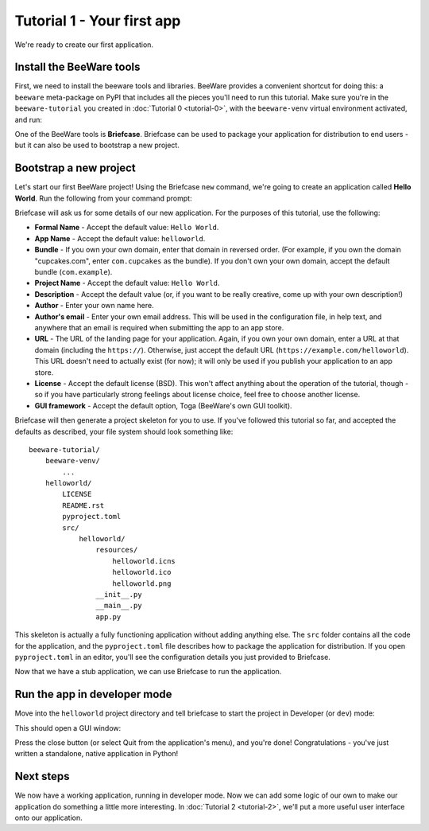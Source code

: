 ===========================
Tutorial 1 - Your first app
===========================

We're ready to create our first application.

Install the BeeWare tools
=========================

First, we need to install the beeware tools and libraries. BeeWare provides a
convenient shortcut for doing this: a ``beeware`` meta-package on PyPI that
includes all the pieces you'll need to run this tutorial. Make sure you're in
the ``beeware-tutorial`` you created in :doc:`Tutorial 0 <tutorial-0>`, with
the ``beeware-venv`` virtual environment activated, and run:

.. tabs::

  .. group-tab:: macOS

    .. code-block:: bash

      (beeware-venv) $ python -m pip install beeware

  .. group-tab:: Linux

    .. code-block:: bash

      (beeware-venv) $ python -m pip install beeware

    .. admonition:: Possible errors during installation

        If you see errors during installation, it's almost certainly because
        some of the system requirements haven't been installed. Make sure you
        have :ref:`installed all the platform pre-requisistes
        <install-dependencies>`.

  .. group-tab:: Windows

    .. code-block:: doscon

      (beeware-venv)C:\...>python -m pip install beeware

    .. admonition:: Possible errors during installation

        If you're using a more recent version of Python (3.8+), installing the
        ``beeware`` package may raise an error. This will usually manifest as:

        .. code-block:: doscon

                Traceback (most recent call last):
                  File "<string>", line 1, in <module>
                  File "C:\...\Local\Temp\pip-install-ytuu_37_\pythonnet\setup.py", line 18, in <module>
                    from wheel import bdist_wheel
                ModuleNotFoundError: No module named 'wheel'
                ----------------------------------------
            ERROR: Command errored out with exit status 1: python setup.py egg_info Check the logs for full command output.

        Depending on the specifics of your environment, it might also manifest
        as a report that includes the following:

        .. code-block:: doscon

              Building wheel for pythonnet (setup.py) ... error
              ERROR: Command errored out with exit status 1:
              ...
                File "c:\...\Local\Programs\Python\Python38\lib\subprocess.py", line 364, in check_call
                  raise CalledProcessError(retcode, cmd)
              subprocess.CalledProcessError: Command '['...\\python.exe', 'tools\\geninterop\\geninterop.py', 'src\\runtime\\interop38.cs']' returned non-zero exit status 1.
              ----------------------------------------
              ERROR: Failed building wheel for pythonnet
              Running setup.py clean for pythonnet
            Failed to build pythonnet

        This is caused because the ``beeware`` package has dependencies, and on
        Windows, one of those dependencies is `Python for .NET
        <http://pythonnet.github.io/>`__. Python for .NET isn't a pure Python
        package - it contains C# modules that need to be compiled. The Python
        for .NET team publishes pre-compiled versions of these modules, but
        they sometimes lag behind in support of more recent versions of Python.

        If you get this error, you have three options:

         1. Use an older version of Python. Check the `pythonnet entry on
            PyPI <https://pypi.org/project/pythonnet/>`__ to see the versions
            of Python currently supported by Python for .NET.

         2. Configure your environment to support compiling Python for .NET.
            This is a moderately complex process, and will require you to have
            Visual Studio. See `the Python for .NET wiki
            <https://github.com/pythonnet/pythonnet/wiki/Installation>`__ for
            details.

         3. Install an unofficial compiled wheel. The Python for .NET team
            suggests `this collection of wheels
            <https://www.lfd.uci.edu/~gohlke/pythonlibs/#pythonnet>`__ as a
            possible source. The `.whl` file can be installed with
            ``python -m pip install somefile.whl``; you should then be able to
            re-run ``python -m pip install --pre beeware``.

One of the BeeWare tools is **Briefcase**. Briefcase can be used to package
your application for distribution to end users - but it can also be used to
bootstrap a new project.

Bootstrap a new project
=======================

Let's start our first BeeWare project!  Using the Briefcase ``new`` command,
we're going to create an application called **Hello World**. Run the following
from your command prompt:

.. tabs::

  .. group-tab:: macOS

    .. code-block:: bash

      (beeware-venv) $ briefcase new

  .. group-tab:: Linux

    .. code-block:: bash

      (beeware-venv) $ briefcase new

  .. group-tab:: Windows

    .. code-block:: doscon

      (beeware-venv) C:\...>briefcase new

Briefcase will ask us for some details of our new application. For the
purposes of this tutorial, use the following:

* **Formal Name** - Accept the default value: ``Hello World``.

* **App Name** - Accept the default value: ``helloworld``.

* **Bundle** - If you own your own domain, enter that domain in reversed order.
  (For example, if you own the domain "cupcakes.com", enter ``com.cupcakes``
  as the bundle). If you don't own your own domain, accept the default bundle
  (``com.example``).

* **Project Name** - Accept the default value: ``Hello World``.

* **Description** - Accept the default value (or, if you want to be really
  creative, come up with your own description!)

* **Author** - Enter your own name here.

* **Author's email** - Enter your own email address. This will be used in the
  configuration file, in help text, and anywhere that an email is required
  when submitting the app to an app store.

* **URL** - The URL of the landing page for your application. Again, if you own
  your own domain, enter a URL at that domain (including the ``https://``).
  Otherwise, just accept the default URL (``https://example.com/helloworld``).
  This URL doesn't need to actually exist (for now); it will only be used if
  you publish your application to an app store.

* **License** - Accept the default license (BSD). This won't affect
  anything about the operation of the tutorial, though - so if you have
  particularly strong feelings about license choice, feel free to choose
  another license.

* **GUI framework** - Accept the default option, Toga (BeeWare's own GUI
  toolkit).

Briefcase will then generate a project skeleton for you to use. If you've
followed this tutorial so far, and accepted the defaults as described, your
file system should look something like::

    beeware-tutorial/
        beeware-venv/
            ...
        helloworld/
            LICENSE
            README.rst
            pyproject.toml
            src/
                helloworld/
                    resources/
                        helloworld.icns
                        helloworld.ico
                        helloworld.png
                    __init__.py
                    __main__.py
                    app.py

This skeleton is actually a fully functioning application without adding
anything else. The ``src`` folder contains all the code for the application,
and the ``pyproject.toml`` file describes how to package the application for
distribution. If you open ``pyproject.toml`` in an editor, you'll see the
configuration details you just provided to Briefcase.

Now that we have a stub application, we can use Briefcase to run the
application.

Run the app in developer mode
=============================

Move into the ``helloworld`` project directory and tell briefcase to start
the project in Developer (or ``dev``) mode:

.. tabs::

  .. group-tab:: macOS

    .. code-block:: bash

      (beeware-venv) $ cd helloworld
      (beeware-venv) $ briefcase dev

      [hello-world] Installing dependencies...
      ...
      [helloworld] Starting in dev mode...

  .. group-tab:: Linux

    .. code-block:: bash

      (beeware-venv) $ cd helloworld
      (beeware-venv) $ briefcase dev

      [hello-world] Installing dependencies...
      ...
      [helloworld] Starting in dev mode...

  .. group-tab:: Windows

    .. code-block:: doscon

      (beeware-venv) C:\...>cd helloworld
      (beeware-venv) C:\...>briefcase dev

      [hello-world] Installing dependencies...
      ...
      [helloworld] Starting in dev mode...

This should open a GUI window:

.. tabs::

  .. group-tab:: macOS

    .. image:: images/macOS/tutorial-1.png
       :alt: Hello World Tutorial 1 window, on macOS

  .. group-tab:: Linux

    .. image:: images/linux/tutorial-1.png
       :alt: Hello World Tutorial 1 window, on Linux

  .. group-tab:: Windows

    .. image:: images/windows/tutorial-1.png
       :alt: Hello World Tutorial 1 window, on Windows

Press the close button (or select Quit from the application's menu), and you're
done! Congratulations - you've just written a standalone, native application
in Python!

Next steps
==========

We now have a working application, running in developer mode. Now we can add
some logic of our own to make our application do something a little more
interesting. In :doc:`Tutorial 2 <tutorial-2>`, we'll put a more useful user
interface onto our application.
